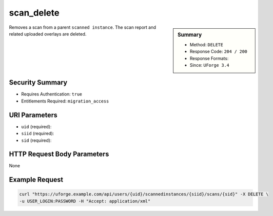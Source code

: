 .. Copyright 2016 FUJITSU LIMITED

.. _scan-delete:

scan_delete
-----------

.. function:: DELETE /users/{uid}/scannedinstances/{siid}/scans/{sid}

.. sidebar:: Summary

	* Method: ``DELETE``
	* Response Code: ``204 / 200``
	* Response Formats: 
	* Since: ``UForge 3.4``

Removes a scan from a parent ``scanned instance``.  The scan report and related uploaded overlays are deleted.

Security Summary
~~~~~~~~~~~~~~~~

* Requires Authentication: ``true``
* Entitlements Required: ``migration_access``

URI Parameters
~~~~~~~~~~~~~~

* ``uid`` (required): 
* ``siid`` (required): 
* ``sid`` (required): 

HTTP Request Body Parameters
~~~~~~~~~~~~~~~~~~~~~~~~~~~~

None

Example Request
~~~~~~~~~~~~~~~

.. code-block:: bash

	curl "https://uforge.example.com/api/users/{uid}/scannedinstances/{siid}/scans/{sid}" -X DELETE \
	-u USER_LOGIN:PASSWORD -H "Accept: application/xml"

.. seealso::

	 * :ref:`scannedinstance-object`
	 * :ref:`scan-object`
	 * :ref:`machinescaninstance-api-resources`
	 * :ref:`scannedInstanceScan-getAll`
	 * :ref:`scannedInstanceScan-deleteAll`
	 * :ref:`scan-multipartCreate`
	 * :ref:`scan-cancel`
	 * :ref:`scan-create`
	 * :ref:`scan-get`
	 * :ref:`userScan-getAll`
	 * :ref:`scanFile-getAll`
	 * :ref:`scanFileArchive-download`
	 * :ref:`scanInstallProfile-get`
	 * :ref:`scanOverlay-download`
	 * :ref:`scanOverlay-uploadChunk`
	 * :ref:`scanOverlay-upload`
	 * :ref:`scanPartition-upload`
	 * :ref:`scanPackage-getAll`
	 * :ref:`scanPackageBinary-getAll`
	 * :ref:`scanPackageFile-get`
